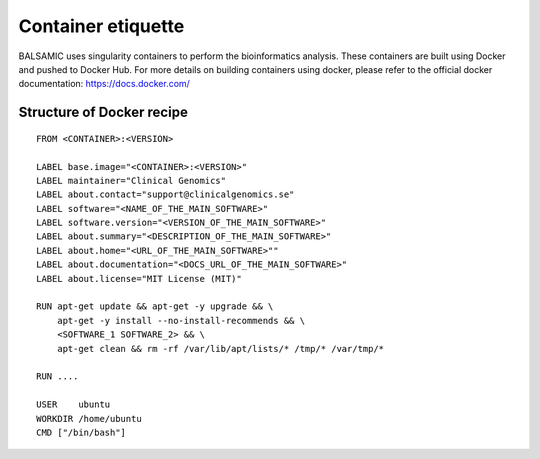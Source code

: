 ===================
Container etiquette
===================

BALSAMIC uses singularity containers to perform the bioinformatics analysis. These containers are built using Docker and pushed to Docker Hub.
For more details on building containers using docker, please refer to the official docker documentation: https://docs.docker.com/

**Structure of Docker recipe**
^^^^^^^^^^^^^^^^^^^^^^^^^^^^^^^^

::

    FROM <CONTAINER>:<VERSION>

    LABEL base.image="<CONTAINER>:<VERSION>"
    LABEL maintainer="Clinical Genomics"
    LABEL about.contact="support@clinicalgenomics.se"
    LABEL software="<NAME_OF_THE_MAIN_SOFTWARE>"
    LABEL software.version="<VERSION_OF_THE_MAIN_SOFTWARE>"
    LABEL about.summary="<DESCRIPTION_OF_THE_MAIN_SOFTWARE>"
    LABEL about.home="<URL_OF_THE_MAIN_SOFTWARE>""
    LABEL about.documentation="<DOCS_URL_OF_THE_MAIN_SOFTWARE>"
    LABEL about.license="MIT License (MIT)"

    RUN apt-get update && apt-get -y upgrade && \
        apt-get -y install --no-install-recommends && \
        <SOFTWARE_1 SOFTWARE_2> && \
        apt-get clean && rm -rf /var/lib/apt/lists/* /tmp/* /var/tmp/*

    RUN ....

    USER    ubuntu
    WORKDIR /home/ubuntu
    CMD ["/bin/bash"]
